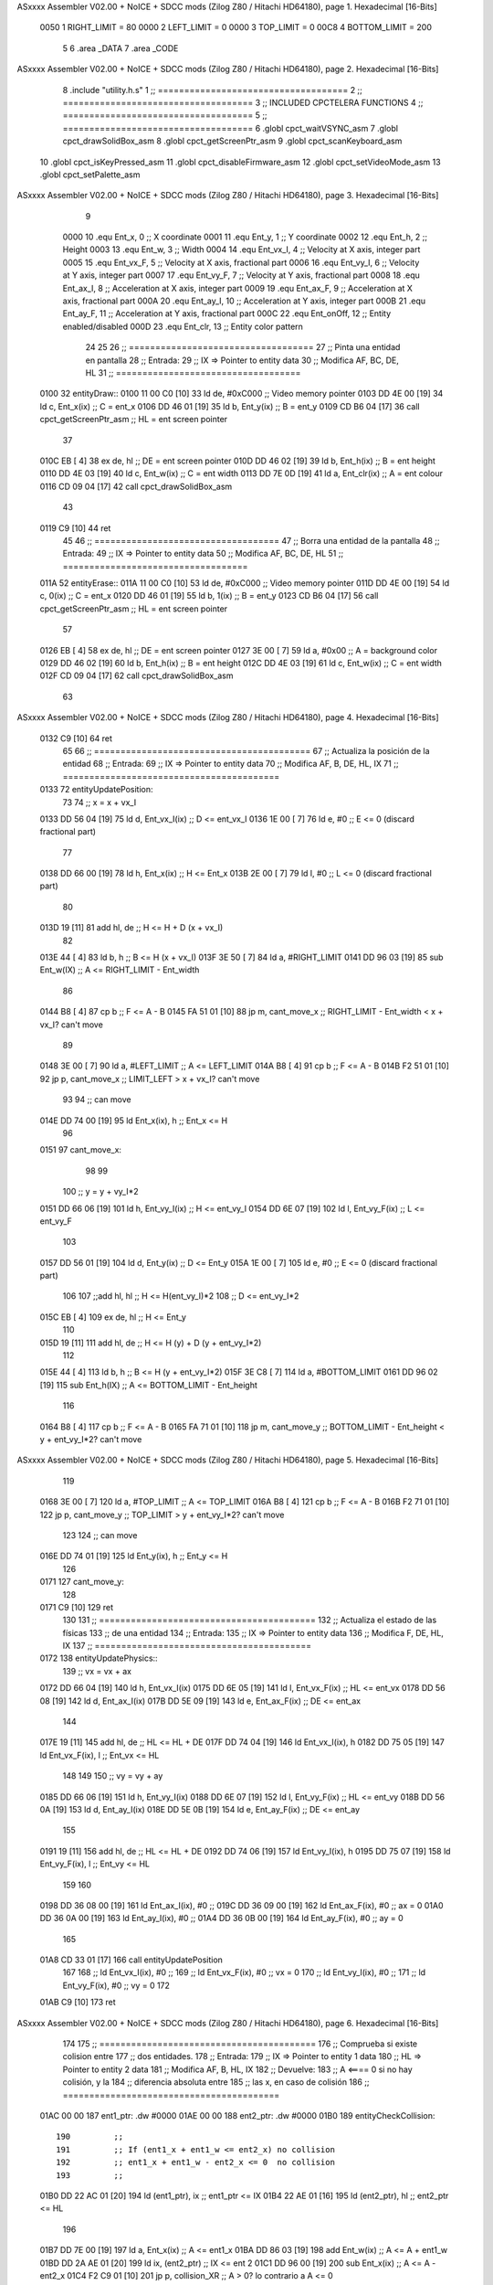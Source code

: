 ASxxxx Assembler V02.00 + NoICE + SDCC mods  (Zilog Z80 / Hitachi HD64180), page 1.
Hexadecimal [16-Bits]



                     0050     1 RIGHT_LIMIT  	= 80
                     0000     2 LEFT_LIMIT 	= 0
                     0000     3 TOP_LIMIT 	= 0
                     00C8     4 BOTTOM_LIMIT 	= 200
                              5 
                              6 .area _DATA
                              7 .area _CODE
ASxxxx Assembler V02.00 + NoICE + SDCC mods  (Zilog Z80 / Hitachi HD64180), page 2.
Hexadecimal [16-Bits]



                              8 .include "utility.h.s"
                              1 ;; ====================================
                              2 ;; ====================================
                              3 ;; INCLUDED CPCTELERA FUNCTIONS
                              4 ;; ====================================
                              5 ;; ====================================
                              6 .globl cpct_waitVSYNC_asm
                              7 .globl cpct_drawSolidBox_asm
                              8 .globl cpct_getScreenPtr_asm
                              9 .globl cpct_scanKeyboard_asm
                             10 .globl cpct_isKeyPressed_asm
                             11 .globl cpct_disableFirmware_asm
                             12 .globl cpct_setVideoMode_asm
                             13 .globl cpct_setPalette_asm
ASxxxx Assembler V02.00 + NoICE + SDCC mods  (Zilog Z80 / Hitachi HD64180), page 3.
Hexadecimal [16-Bits]



                              9 
                     0000    10 .equ Ent_x, 	0	;; X coordinate
                     0001    11 .equ Ent_y, 	1	;; Y coordinate
                     0002    12 .equ Ent_h, 	2	;; Height
                     0003    13 .equ Ent_w, 	3	;; Width
                     0004    14 .equ Ent_vx_I,	4	;; Velocity at X axis, integer part
                     0005    15 .equ Ent_vx_F,	5	;; Velocity at X axis, fractional part
                     0006    16 .equ Ent_vy_I,	6	;; Velocity at Y axis, integer part
                     0007    17 .equ Ent_vy_F,	7	;; Velocity at Y axis, fractional part
                     0008    18 .equ Ent_ax_I,	8	;; Acceleration at X axis, integer part
                     0009    19 .equ Ent_ax_F,	9	;; Acceleration at X axis, fractional part
                     000A    20 .equ Ent_ay_I,	10	;; Acceleration at Y axis, integer part
                     000B    21 .equ Ent_ay_F,	11	;; Acceleration at Y axis, fractional part
                     000C    22 .equ Ent_onOff,	12	;; Entity enabled/disabled
                     000D    23 .equ Ent_clr, 	13	;; Entity color pattern
                             24 
                             25 
                             26 ;; ===================================
                             27 ;; Pinta una entidad en pantalla
                             28 ;; Entrada:
                             29 ;; 	IX => Pointer to entity data 
                             30 ;; Modifica AF, BC, DE, HL
                             31 ;; ===================================
   0100                      32 entityDraw::
   0100 11 00 C0      [10]   33 	ld 	de, #0xC000 		;; Video memory pointer
   0103 DD 4E 00      [19]   34 	ld 	c, Ent_x(ix) 		;; C = ent_x
   0106 DD 46 01      [19]   35 	ld 	b, Ent_y(ix) 		;; B = ent_y
   0109 CD B6 04      [17]   36 	call cpct_getScreenPtr_asm 	;; HL = ent screen pointer
                             37 
   010C EB            [ 4]   38 	ex 	de, hl 			;; DE = ent screen pointer
   010D DD 46 02      [19]   39 	ld 	b, Ent_h(ix) 		;; B = ent height
   0110 DD 4E 03      [19]   40 	ld 	c, Ent_w(ix) 		;; C = ent width
   0113 DD 7E 0D      [19]   41 	ld 	a, Ent_clr(ix)		;; A = ent colour
   0116 CD 09 04      [17]   42 	call cpct_drawSolidBox_asm
                             43 
   0119 C9            [10]   44 	ret
                             45 
                             46 ;; ===================================
                             47 ;; Borra una entidad de la pantalla
                             48 ;; Entrada:
                             49 ;; 	IX => Pointer to entity data 
                             50 ;; Modifica AF, BC, DE, HL
                             51 ;; ===================================
   011A                      52 entityErase::
   011A 11 00 C0      [10]   53 	ld 	de, #0xC000 		;; Video memory  pointer
   011D DD 4E 00      [19]   54 	ld 	c, 0(ix) 		;; C = ent_x
   0120 DD 46 01      [19]   55 	ld 	b, 1(ix) 		;; B = ent_y
   0123 CD B6 04      [17]   56 	call cpct_getScreenPtr_asm 	;; HL = ent screen pointer
                             57 
   0126 EB            [ 4]   58 	ex 	de, hl 			;; DE = ent screen pointer
   0127 3E 00         [ 7]   59 	ld 	a, #0x00 		;; A = background color
   0129 DD 46 02      [19]   60 	ld 	b, Ent_h(ix) 		;; B = ent height
   012C DD 4E 03      [19]   61 	ld 	c, Ent_w(ix) 		;; C = ent width
   012F CD 09 04      [17]   62 	call cpct_drawSolidBox_asm
                             63 
ASxxxx Assembler V02.00 + NoICE + SDCC mods  (Zilog Z80 / Hitachi HD64180), page 4.
Hexadecimal [16-Bits]



   0132 C9            [10]   64 	ret
                             65 
                             66 ;; =========================================
                             67 ;; Actualiza la posición de la entidad
                             68 ;; Entrada:
                             69 ;; 	IX => Pointer to entity data
                             70 ;; Modifica AF, B, DE, HL, IX
                             71 ;; =========================================
   0133                      72 entityUpdatePosition:
                             73 
                             74 	;; x = x + vx_I
   0133 DD 56 04      [19]   75 	ld 	d, Ent_vx_I(ix) 	;; D <= ent_vx_I
   0136 1E 00         [ 7]   76 	ld 	e, #0			;; E <= 0 (discard fractional part)
                             77 
   0138 DD 66 00      [19]   78 	ld 	h, Ent_x(ix) 		;; H <= Ent_x
   013B 2E 00         [ 7]   79 	ld 	l, #0			;; L <= 0 (discard fractional part)
                             80 
   013D 19            [11]   81 	add 	hl, de 			;; H <= H + D (x + vx_I)
                             82 
   013E 44            [ 4]   83 	ld 	b, h 			;; B <= H (x + vx_I)
   013F 3E 50         [ 7]   84 	ld 	a, #RIGHT_LIMIT
   0141 DD 96 03      [19]   85 	sub 	Ent_w(IX) 		;; A <= RIGHT_LIMIT - Ent_width
                             86 
   0144 B8            [ 4]   87 	cp 	b			;; F <= A - B
   0145 FA 51 01      [10]   88 	jp 	m, cant_move_x		;; RIGHT_LIMIT - Ent_width < x + vx_I? can't move
                             89 
   0148 3E 00         [ 7]   90 		ld 	a, #LEFT_LIMIT		;; A <= LEFT_LIMIT
   014A B8            [ 4]   91 		cp 	b 			;; F <= A - B
   014B F2 51 01      [10]   92 		jp 	p, cant_move_x		;; LIMIT_LEFT > x + vx_I? can't move
                             93 
                             94 			;; can move
   014E DD 74 00      [19]   95 			ld 	Ent_x(ix), h 		;; Ent_x <= H
                             96 
   0151                      97 	cant_move_x:
                             98 
                             99 
                            100 	;; y = y + vy_I*2
   0151 DD 66 06      [19]  101 	ld 	h, Ent_vy_I(ix) 	;; H <= ent_vy_I
   0154 DD 6E 07      [19]  102 	ld 	l, Ent_vy_F(ix)		;; L <= ent_vy_F
                            103 
   0157 DD 56 01      [19]  104 	ld 	d, Ent_y(ix) 		;; D <= Ent_y
   015A 1E 00         [ 7]  105 	ld 	e, #0			;; E <= 0 (discard fractional part)
                            106 
                            107 	;;add 	hl, hl 			;; H <= H(ent_vy_I)*2
                            108 					;; D <= ent_vy_I*2
   015C EB            [ 4]  109 	ex 	de, hl 			;; H <= Ent_y
                            110 
   015D 19            [11]  111 	add 	hl, de 			;; H <= H (y) + D (y + ent_vy_I*2)
                            112 
   015E 44            [ 4]  113 	ld 	b, h 			;; B <= H (y + ent_vy_I*2)
   015F 3E C8         [ 7]  114 	ld 	a, #BOTTOM_LIMIT
   0161 DD 96 02      [19]  115 	sub 	Ent_h(IX) 		;; A <= BOTTOM_LIMIT - Ent_height
                            116 
   0164 B8            [ 4]  117 	cp 	b			;; F <= A - B
   0165 FA 71 01      [10]  118 	jp 	m, cant_move_y		;; BOTTOM_LIMIT - Ent_height < y + ent_vy_I*2? can't move
ASxxxx Assembler V02.00 + NoICE + SDCC mods  (Zilog Z80 / Hitachi HD64180), page 5.
Hexadecimal [16-Bits]



                            119 
   0168 3E 00         [ 7]  120 		ld 	a, #TOP_LIMIT		;; A <= TOP_LIMIT
   016A B8            [ 4]  121 		cp 	b 			;; F <= A - B
   016B F2 71 01      [10]  122 		jp 	p, cant_move_y		;; TOP_LIMIT > y + ent_vy_I*2? can't move
                            123 
                            124 			;; can move
   016E DD 74 01      [19]  125 			ld 	Ent_y(ix), h 		;; Ent_y <= H
                            126 
   0171                     127 	cant_move_y:
                            128 
   0171 C9            [10]  129 		ret
                            130 
                            131 ;; =========================================
                            132 ;; Actualiza el estado de las físicas
                            133 ;; 	de una entidad
                            134 ;; Entrada:
                            135 ;; 	IX => Pointer to entity data
                            136 ;; Modifica F, DE, HL, IX
                            137 ;; =========================================
   0172                     138 entityUpdatePhysics::
                            139 	;; vx = vx + ax
   0172 DD 66 04      [19]  140 	ld 	h, Ent_vx_I(ix)
   0175 DD 6E 05      [19]  141 	ld 	l, Ent_vx_F(ix)		;; HL <= ent_vx
   0178 DD 56 08      [19]  142 	ld 	d, Ent_ax_I(ix)
   017B DD 5E 09      [19]  143 	ld 	e, Ent_ax_F(ix)		;; DE <= ent_ax
                            144 
   017E 19            [11]  145 	add 	hl, de 			;; HL <= HL + DE
   017F DD 74 04      [19]  146 	ld 	Ent_vx_I(ix), h
   0182 DD 75 05      [19]  147 	ld 	Ent_vx_F(ix), l		;; Ent_vx <= HL
                            148 
                            149 
                            150 	;; vy = vy + ay
   0185 DD 66 06      [19]  151 	ld 	h, Ent_vy_I(ix)
   0188 DD 6E 07      [19]  152 	ld 	l, Ent_vy_F(ix)		;; HL <= ent_vy
   018B DD 56 0A      [19]  153 	ld 	d, Ent_ay_I(ix)
   018E DD 5E 0B      [19]  154 	ld 	e, Ent_ay_F(ix)		;; DE <= ent_ay
                            155 
   0191 19            [11]  156 	add 	hl, de 			;; HL <= HL + DE
   0192 DD 74 06      [19]  157 	ld 	Ent_vy_I(ix), h
   0195 DD 75 07      [19]  158 	ld 	Ent_vy_F(ix), l		;; Ent_vy <= HL
                            159 
                            160 
   0198 DD 36 08 00   [19]  161 	ld 	Ent_ax_I(ix), #0	;; 
   019C DD 36 09 00   [19]  162 	ld 	Ent_ax_F(ix), #0	;; ax = 0
   01A0 DD 36 0A 00   [19]  163 	ld 	Ent_ay_I(ix), #0	;; 
   01A4 DD 36 0B 00   [19]  164 	ld 	Ent_ay_F(ix), #0	;; ay = 0
                            165 
   01A8 CD 33 01      [17]  166 	call entityUpdatePosition
                            167 
                            168 	;; ld 	Ent_vx_I(ix), #0	;; 
                            169 	;; ld 	Ent_vx_F(ix), #0	;; vx = 0
                            170 	;; ld 	Ent_vy_I(ix), #0	;; 
                            171 	;; ld 	Ent_vy_F(ix), #0	;; vy = 0
                            172 
   01AB C9            [10]  173 	ret
ASxxxx Assembler V02.00 + NoICE + SDCC mods  (Zilog Z80 / Hitachi HD64180), page 6.
Hexadecimal [16-Bits]



                            174 
                            175 ;; =========================================
                            176 ;; Comprueba si existe colision entre
                            177 ;; dos entidades.
                            178 ;; Entrada:
                            179 ;; 	IX => Pointer to entity 1 data
                            180 ;; 	HL => Pointer to entity 2 data
                            181 ;; Modifica AF, B, HL, IX
                            182 ;; Devuelve:
                            183 ;; 	A <==== 0 si no hay colisión, y la
                            184 ;; 		diferencia absoluta entre
                            185 ;;		las x, en caso de colisión
                            186 ;; =========================================
   01AC 00 00               187 ent1_ptr: .dw #0000
   01AE 00 00               188 ent2_ptr: .dw #0000
   01B0                     189 entityCheckCollision::
                            190 	;;
                            191 	;; If (ent1_x + ent1_w <= ent2_x) no collision
                            192 	;; ent1_x + ent1_w - ent2_x <= 0  no collision
                            193 	;;
   01B0 DD 22 AC 01   [20]  194 	ld 	(ent1_ptr), ix 		;; ent1_ptr <= IX
   01B4 22 AE 01      [16]  195 	ld 	(ent2_ptr), hl 		;; ent2_ptr <= HL
                            196 
   01B7 DD 7E 00      [19]  197 	ld 	a, Ent_x(ix)		;; A <= ent1_x
   01BA DD 86 03      [19]  198 	add 	Ent_w(ix)		;; A <= A + ent1_w
   01BD DD 2A AE 01   [20]  199 	ld 	ix, (ent2_ptr)		;; IX <= ent 2
   01C1 DD 96 00      [19]  200 	sub 	Ent_x(ix)		;; A <= A - ent2_x
   01C4 F2 C9 01      [10]  201 	jp 	p, collision_XR		;; A > 0? lo contrario a A <= 0
                            202 
   01C7 18 39         [12]  203 	jr 	no_collision
                            204 
                            205 	;; Puede haber colisión en el eje X, ent2 está por la izda de ent1
   01C9                     206 	collision_XR:
                            207 		;; Guardar en b el resultado de la anterior operación (ent1_x + ent1_w - ent2_x)
   01C9 47            [ 4]  208 		ld 	b, a 		;; B <= A
                            209 		;;
                            210 		;; If (ent2_x + ent2_w <= ent1_x) no collision
                            211 		;; ent2_x + ent2_w - ent1_x <= 0
                            212 		;; 
   01CA DD 7E 00      [19]  213 		ld 	a, Ent_x(ix)		;; A <= ent2_x
   01CD DD 86 03      [19]  214 		add 	Ent_w(ix) 		;; A <= A + ent2_w
   01D0 DD 2A AC 01   [20]  215 		ld 	ix, (ent1_ptr)		;; IX <= ent 1
   01D4 DD 96 00      [19]  216 		sub 	Ent_x(ix)		;; A <= A - ent1_x
   01D7 F2 DC 01      [10]  217 		jp 	p, collision_XL		;; A > 0? lo contrario a A <= 0
                            218 
   01DA 18 26         [12]  219 		jr 	no_collision
                            220 	;; Hay colisión en el eje X e Y, ent2 está entre la izda y la dcha de ent1
   01DC                     221 	collision_XL:
                            222 		;;
                            223 		;; If (ent1_y + ent1_h <= ent2_y) no collision
                            224 		;; ent1_y + ent1_h - ent2_y <= 0
                            225 		;;
   01DC DD 7E 01      [19]  226 		ld 	a, Ent_y(ix)		;; A <= ent1_x
   01DF DD 86 02      [19]  227 		add 	Ent_h(ix)		;; A <= A + ent1_w
   01E2 DD 2A AE 01   [20]  228 		ld 	ix, (ent2_ptr)		;; IX <= ent 2
ASxxxx Assembler V02.00 + NoICE + SDCC mods  (Zilog Z80 / Hitachi HD64180), page 7.
Hexadecimal [16-Bits]



   01E6 DD 96 01      [19]  229 		sub 	Ent_y(ix)		;; A <= A - ent2_x
   01E9 F2 EE 01      [10]  230 		jp 	p, collision_YB		;; A > 0? lo contrario a A <= 0
                            231 
   01EC 18 14         [12]  232 		jr 	no_collision
                            233 
                            234 	;; Puede haber colisión en el eje Y, ent2 está por arriba de ent1
   01EE                     235 	collision_YB:
                            236 		;;
                            237 		;; If (ent2_y + ent2_h <= ent1_y) no collision
                            238 		;; ent2_y + ent2_h - ent1_y <= 0
                            239 		;; 
   01EE DD 7E 01      [19]  240 		ld 	a, Ent_y(ix)		;; A <= ent2_y
   01F1 DD 86 02      [19]  241 		add 	Ent_h(ix) 		;; A <= A + ent2_h
   01F4 DD 2A AC 01   [20]  242 		ld 	ix, (ent1_ptr)		;; IX <= ent 1
   01F8 DD 96 01      [19]  243 		sub 	Ent_y(ix)		;; A <= A - ent1_y
   01FB F2 00 02      [10]  244 		jp 	p, collision_YT		;; A > 0? lo contrario a A <= 0
                            245 
   01FE 18 02         [12]  246 		jr 	no_collision
                            247 
                            248 	;; Hay colisión en el eje Y, , ent2 está entre arriba y abajo de ent1
   0200                     249 	collision_YT:
                            250 
                            251 	;; A == ent1_x + ent1_w - ent2_x, A es mínimo 1
   0200 78            [ 4]  252 	ld 	a, b
                            253 
   0201 C9            [10]  254 	ret
                            255 
   0202                     256 	no_collision:
   0202 3E 00         [ 7]  257 	ld 	a, #0 	;; A == 0 si no hay colisión
   0204 C9            [10]  258 	ret
